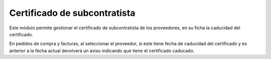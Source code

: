 Certificado de subcontratista
=============================
Este módulo permite gestionar el certificado de subcontratista de los 
proveedores, en su ficha la caducidad del certificado.

En pedidos de compra y facturas, al seleccionar el proveedor, si este 
tiene fecha de caducidad del certificado y es anterior a la fecha actual
devolverá un aviso indicando que tiene el certificado caducado.
